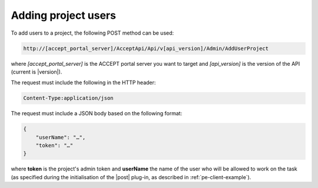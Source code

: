 Adding project users
====================

To add users to a project, the following POST method can be used:

.. code-block:: none

   http://[accept_portal_server]/AcceptApi/Api/v[api_version]/Admin/AddUserProject

where *[accept_portal_server]* is the ACCEPT portal server you want to target and *[api_version]* is the version of the API (current is |version|).

The request must include the following in the HTTP header:

.. code-block:: none

   Content-Type:application/json

The request must include a JSON body based on the following format:

.. code-block:: javascript

    {
        "userName": "…",
        "token": "…"
    }

where **token** is the project's admin token and **userName** the name of the user who will be allowed to work on the task (as specified during the initialisation of the |post| plug-in, as described in :ref:`pe-client-example`).
